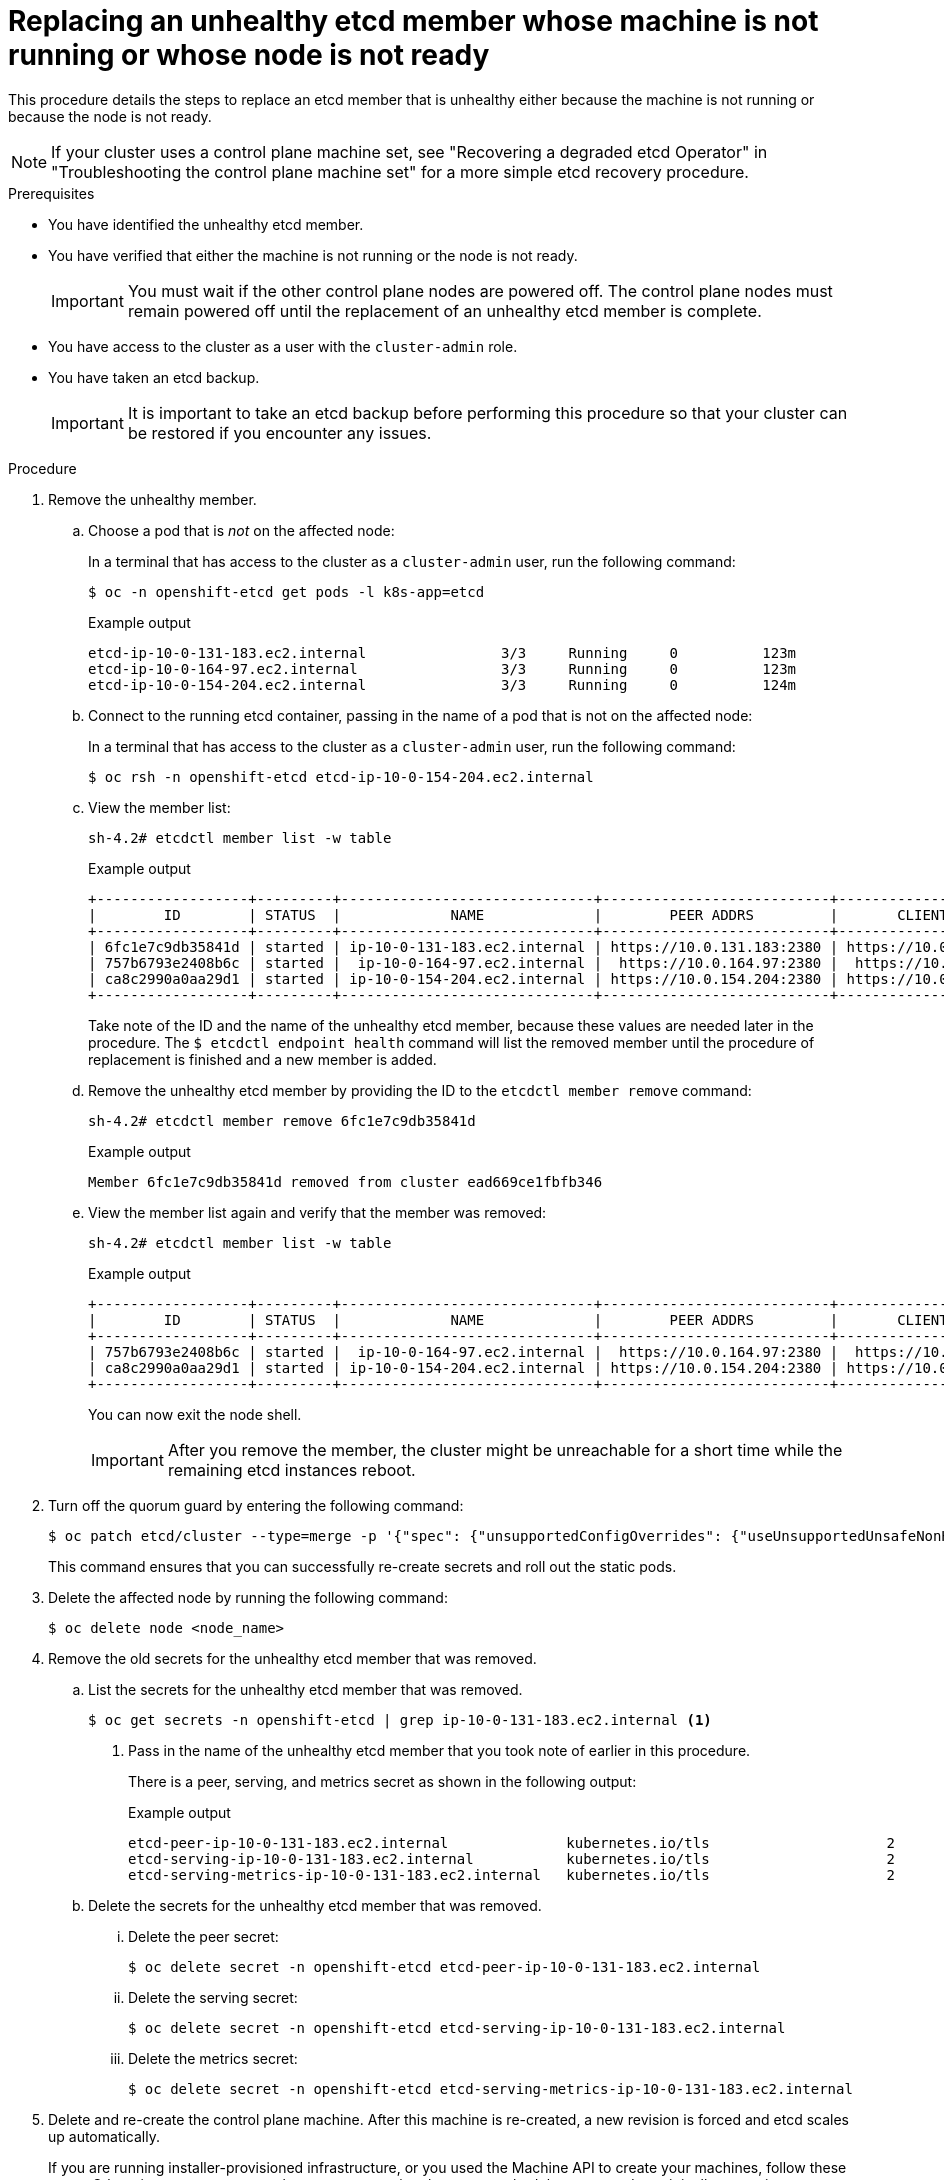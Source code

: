 // Module included in the following assemblies:
//
// * backup_and_restore/replacing-unhealthy-etcd-member.adoc

:_mod-docs-content-type: PROCEDURE
[id="restore-replace-stopped-etcd-member_{context}"]
= Replacing an unhealthy etcd member whose machine is not running or whose node is not ready

This procedure details the steps to replace an etcd member that is unhealthy either because the machine is not running or because the node is not ready.

[NOTE]
====
If your cluster uses a control plane machine set, see "Recovering a degraded etcd Operator" in "Troubleshooting the control plane machine set" for a more simple etcd recovery procedure.
====

.Prerequisites

* You have identified the unhealthy etcd member.
* You have verified that either the machine is not running or the node is not ready.
+
[IMPORTANT]
====
You must wait if the other control plane nodes are powered off. The control plane nodes must remain powered off until the replacement of an unhealthy etcd member is complete.
====
+
* You have access to the cluster as a user with the `cluster-admin` role.
* You have taken an etcd backup.
+
[IMPORTANT]
====
It is important to take an etcd backup before performing this procedure so that your cluster can be restored if you encounter any issues.
====

.Procedure

. Remove the unhealthy member.

.. Choose a pod that is _not_ on the affected node:
+
In a terminal that has access to the cluster as a `cluster-admin` user, run the following command:
+
[source,terminal]
----
$ oc -n openshift-etcd get pods -l k8s-app=etcd
----
+
.Example output
[source,terminal]
----
etcd-ip-10-0-131-183.ec2.internal                3/3     Running     0          123m
etcd-ip-10-0-164-97.ec2.internal                 3/3     Running     0          123m
etcd-ip-10-0-154-204.ec2.internal                3/3     Running     0          124m
----

.. Connect to the running etcd container, passing in the name of a pod that is not on the affected node:
+
In a terminal that has access to the cluster as a `cluster-admin` user, run the following command:
+
[source,terminal]
----
$ oc rsh -n openshift-etcd etcd-ip-10-0-154-204.ec2.internal
----

.. View the member list:
+
[source,terminal]
----
sh-4.2# etcdctl member list -w table
----
+
.Example output
[source,terminal]
----
+------------------+---------+------------------------------+---------------------------+---------------------------+
|        ID        | STATUS  |             NAME             |        PEER ADDRS         |       CLIENT ADDRS        |
+------------------+---------+------------------------------+---------------------------+---------------------------+
| 6fc1e7c9db35841d | started | ip-10-0-131-183.ec2.internal | https://10.0.131.183:2380 | https://10.0.131.183:2379 |
| 757b6793e2408b6c | started |  ip-10-0-164-97.ec2.internal |  https://10.0.164.97:2380 |  https://10.0.164.97:2379 |
| ca8c2990a0aa29d1 | started | ip-10-0-154-204.ec2.internal | https://10.0.154.204:2380 | https://10.0.154.204:2379 |
+------------------+---------+------------------------------+---------------------------+---------------------------+
----
+
Take note of the ID and the name of the unhealthy etcd member, because these values are needed later in the procedure. The `$ etcdctl endpoint health` command will list the removed member until the procedure of replacement is finished and a new member is added.

.. Remove the unhealthy etcd member by providing the ID to the `etcdctl member remove` command:
+
[source,terminal]
----
sh-4.2# etcdctl member remove 6fc1e7c9db35841d
----
+
.Example output
[source,terminal]
----
Member 6fc1e7c9db35841d removed from cluster ead669ce1fbfb346
----

.. View the member list again and verify that the member was removed:
+
[source,terminal]
----
sh-4.2# etcdctl member list -w table
----
+
.Example output
[source,terminal]
----
+------------------+---------+------------------------------+---------------------------+---------------------------+
|        ID        | STATUS  |             NAME             |        PEER ADDRS         |       CLIENT ADDRS        |
+------------------+---------+------------------------------+---------------------------+---------------------------+
| 757b6793e2408b6c | started |  ip-10-0-164-97.ec2.internal |  https://10.0.164.97:2380 |  https://10.0.164.97:2379 |
| ca8c2990a0aa29d1 | started | ip-10-0-154-204.ec2.internal | https://10.0.154.204:2380 | https://10.0.154.204:2379 |
+------------------+---------+------------------------------+---------------------------+---------------------------+
----
+
You can now exit the node shell.
+
[IMPORTANT]
====
After you remove the member, the cluster might be unreachable for a short time while the remaining etcd instances reboot.
====

. Turn off the quorum guard by entering the following command:
+
[source,terminal]
----
$ oc patch etcd/cluster --type=merge -p '{"spec": {"unsupportedConfigOverrides": {"useUnsupportedUnsafeNonHANonProductionUnstableEtcd": true}}}'
----
+
This command ensures that you can successfully re-create secrets and roll out the static pods.

. Delete the affected node by running the following command:
+
[source,terminal]
----
$ oc delete node <node_name>
---- 

. Remove the old secrets for the unhealthy etcd member that was removed.

.. List the secrets for the unhealthy etcd member that was removed.
+
[source,terminal]
----
$ oc get secrets -n openshift-etcd | grep ip-10-0-131-183.ec2.internal <1>
----
<1> Pass in the name of the unhealthy etcd member that you took note of earlier in this procedure.
+
There is a peer, serving, and metrics secret as shown in the following output:
+
.Example output
[source,terminal]
----
etcd-peer-ip-10-0-131-183.ec2.internal              kubernetes.io/tls                     2      47m
etcd-serving-ip-10-0-131-183.ec2.internal           kubernetes.io/tls                     2      47m
etcd-serving-metrics-ip-10-0-131-183.ec2.internal   kubernetes.io/tls                     2      47m
----

.. Delete the secrets for the unhealthy etcd member that was removed.

... Delete the peer secret:
+
[source,terminal]
----
$ oc delete secret -n openshift-etcd etcd-peer-ip-10-0-131-183.ec2.internal
----

... Delete the serving secret:
+
[source,terminal]
----
$ oc delete secret -n openshift-etcd etcd-serving-ip-10-0-131-183.ec2.internal
----

... Delete the metrics secret:
+
[source,terminal]
----
$ oc delete secret -n openshift-etcd etcd-serving-metrics-ip-10-0-131-183.ec2.internal
----

. Delete and re-create the control plane machine. After this machine is re-created, a new revision is forced and etcd scales up automatically.
+
If you are running installer-provisioned infrastructure, or you used the Machine API to create your machines, follow these steps. Otherwise, you must create the new master using the same method that was used to originally create it.

.. Obtain the machine for the unhealthy member.
+
In a terminal that has access to the cluster as a `cluster-admin` user, run the following command:
+
[source,terminal]
----
$ oc get machines -n openshift-machine-api -o wide
----
+
.Example output
[source,terminal]
----
NAME                                        PHASE     TYPE        REGION      ZONE         AGE     NODE                           PROVIDERID                              STATE
clustername-8qw5l-master-0                  Running   m4.xlarge   us-east-1   us-east-1a   3h37m   ip-10-0-131-183.ec2.internal   aws:///us-east-1a/i-0ec2782f8287dfb7e   stopped <1>
clustername-8qw5l-master-1                  Running   m4.xlarge   us-east-1   us-east-1b   3h37m   ip-10-0-154-204.ec2.internal   aws:///us-east-1b/i-096c349b700a19631   running
clustername-8qw5l-master-2                  Running   m4.xlarge   us-east-1   us-east-1c   3h37m   ip-10-0-164-97.ec2.internal    aws:///us-east-1c/i-02626f1dba9ed5bba   running
clustername-8qw5l-worker-us-east-1a-wbtgd   Running   m4.large    us-east-1   us-east-1a   3h28m   ip-10-0-129-226.ec2.internal   aws:///us-east-1a/i-010ef6279b4662ced   running
clustername-8qw5l-worker-us-east-1b-lrdxb   Running   m4.large    us-east-1   us-east-1b   3h28m   ip-10-0-144-248.ec2.internal   aws:///us-east-1b/i-0cb45ac45a166173b   running
clustername-8qw5l-worker-us-east-1c-pkg26   Running   m4.large    us-east-1   us-east-1c   3h28m   ip-10-0-170-181.ec2.internal   aws:///us-east-1c/i-06861c00007751b0a   running
----
<1> This is the control plane machine for the unhealthy node, `ip-10-0-131-183.ec2.internal`.

.. Save the machine configuration to a file on your file system:
+
[source,terminal]
----
$ oc get machine clustername-8qw5l-master-0 \ <1>
    -n openshift-machine-api \
    -o yaml \
    > new-master-machine.yaml
----
<1> Specify the name of the control plane machine for the unhealthy node.

.. Edit the `new-master-machine.yaml` file that was created in the previous step to assign a new name and remove unnecessary fields.

... Remove the entire `status` section:
+
[source,yaml]
----
status:
  addresses:
  - address: 10.0.131.183
    type: InternalIP
  - address: ip-10-0-131-183.ec2.internal
    type: InternalDNS
  - address: ip-10-0-131-183.ec2.internal
    type: Hostname
  lastUpdated: "2020-04-20T17:44:29Z"
  nodeRef:
    kind: Node
    name: ip-10-0-131-183.ec2.internal
    uid: acca4411-af0d-4387-b73e-52b2484295ad
  phase: Running
  providerStatus:
    apiVersion: awsproviderconfig.openshift.io/v1beta1
    conditions:
    - lastProbeTime: "2020-04-20T16:53:50Z"
      lastTransitionTime: "2020-04-20T16:53:50Z"
      message: machine successfully created
      reason: MachineCreationSucceeded
      status: "True"
      type: MachineCreation
    instanceId: i-0fdb85790d76d0c3f
    instanceState: stopped
    kind: AWSMachineProviderStatus
----

... Change the `metadata.name` field to a new name.
+
It is recommended to keep the same base name as the old machine and change the ending number to the next available number. In this example, `clustername-8qw5l-master-0` is changed to `clustername-8qw5l-master-3`.
+
For example:
+
[source,yaml]
----
apiVersion: machine.openshift.io/v1beta1
kind: Machine
metadata:
  ...
  name: clustername-8qw5l-master-3
  ...
----

... Remove the `spec.providerID` field:
+
[source,yaml]
----
  providerID: aws:///us-east-1a/i-0fdb85790d76d0c3f
----

.. Delete the machine of the unhealthy member:
+
[source,terminal]
----
$ oc delete machine -n openshift-machine-api clustername-8qw5l-master-0 <1>
----
<1> Specify the name of the control plane machine for the unhealthy node.

.. Verify that the machine was deleted:
+
[source,terminal]
----
$ oc get machines -n openshift-machine-api -o wide
----
+
.Example output
[source,terminal]
----
NAME                                        PHASE     TYPE        REGION      ZONE         AGE     NODE                           PROVIDERID                              STATE
clustername-8qw5l-master-1                  Running   m4.xlarge   us-east-1   us-east-1b   3h37m   ip-10-0-154-204.ec2.internal   aws:///us-east-1b/i-096c349b700a19631   running
clustername-8qw5l-master-2                  Running   m4.xlarge   us-east-1   us-east-1c   3h37m   ip-10-0-164-97.ec2.internal    aws:///us-east-1c/i-02626f1dba9ed5bba   running
clustername-8qw5l-worker-us-east-1a-wbtgd   Running   m4.large    us-east-1   us-east-1a   3h28m   ip-10-0-129-226.ec2.internal   aws:///us-east-1a/i-010ef6279b4662ced   running
clustername-8qw5l-worker-us-east-1b-lrdxb   Running   m4.large    us-east-1   us-east-1b   3h28m   ip-10-0-144-248.ec2.internal   aws:///us-east-1b/i-0cb45ac45a166173b   running
clustername-8qw5l-worker-us-east-1c-pkg26   Running   m4.large    us-east-1   us-east-1c   3h28m   ip-10-0-170-181.ec2.internal   aws:///us-east-1c/i-06861c00007751b0a   running
----

.. Create the new machine using the `new-master-machine.yaml` file:
+
[source,terminal]
----
$ oc apply -f new-master-machine.yaml
----

.. Verify that the new machine has been created:
+
[source,terminal]
----
$ oc get machines -n openshift-machine-api -o wide
----
+
.Example output
[source,terminal]
----
NAME                                        PHASE          TYPE        REGION      ZONE         AGE     NODE                           PROVIDERID                              STATE
clustername-8qw5l-master-1                  Running        m4.xlarge   us-east-1   us-east-1b   3h37m   ip-10-0-154-204.ec2.internal   aws:///us-east-1b/i-096c349b700a19631   running
clustername-8qw5l-master-2                  Running        m4.xlarge   us-east-1   us-east-1c   3h37m   ip-10-0-164-97.ec2.internal    aws:///us-east-1c/i-02626f1dba9ed5bba   running
clustername-8qw5l-master-3                  Provisioning   m4.xlarge   us-east-1   us-east-1a   85s     ip-10-0-133-53.ec2.internal    aws:///us-east-1a/i-015b0888fe17bc2c8   running <1>
clustername-8qw5l-worker-us-east-1a-wbtgd   Running        m4.large    us-east-1   us-east-1a   3h28m   ip-10-0-129-226.ec2.internal   aws:///us-east-1a/i-010ef6279b4662ced   running
clustername-8qw5l-worker-us-east-1b-lrdxb   Running        m4.large    us-east-1   us-east-1b   3h28m   ip-10-0-144-248.ec2.internal   aws:///us-east-1b/i-0cb45ac45a166173b   running
clustername-8qw5l-worker-us-east-1c-pkg26   Running        m4.large    us-east-1   us-east-1c   3h28m   ip-10-0-170-181.ec2.internal   aws:///us-east-1c/i-06861c00007751b0a   running
----
<1> The new machine, `clustername-8qw5l-master-3` is being created and is ready once the phase changes from `Provisioning` to `Running`.
+
It might take a few minutes for the new machine to be created. The etcd cluster Operator will automatically sync when the machine or node returns to a healthy state.

. Turn the quorum guard back on by entering the following command:
+
[source,terminal]
----
$ oc patch etcd/cluster --type=merge -p '{"spec": {"unsupportedConfigOverrides": null}}'
----

. You can verify that the `unsupportedConfigOverrides` section is removed from the object by entering this command:
+
[source,terminal]
----
$ oc get etcd/cluster -oyaml
----

. If you are using {sno}, restart the node. Otherwise, you might encounter the following error in the etcd cluster Operator:
+
.Example output
[source,terminal]
----
EtcdCertSignerControllerDegraded: [Operation cannot be fulfilled on secrets "etcd-peer-sno-0": the object has been modified; please apply your changes to the latest version and try again, Operation cannot be fulfilled on secrets "etcd-serving-sno-0": the object has been modified; please apply your changes to the latest version and try again, Operation cannot be fulfilled on secrets "etcd-serving-metrics-sno-0": the object has been modified; please apply your changes to the latest version and try again]
----

.Verification

. Verify that all etcd pods are running properly.
+
In a terminal that has access to the cluster as a `cluster-admin` user, run the following command:
+
[source,terminal]
----
$ oc -n openshift-etcd get pods -l k8s-app=etcd
----
+
.Example output
[source,terminal]
----
etcd-ip-10-0-133-53.ec2.internal                 3/3     Running     0          7m49s
etcd-ip-10-0-164-97.ec2.internal                 3/3     Running     0          123m
etcd-ip-10-0-154-204.ec2.internal                3/3     Running     0          124m
----
+
If the output from the previous command only lists two pods, you can manually force an etcd redeployment. In a terminal that has access to the cluster as a `cluster-admin` user, run the following command:
+
[source,terminal]
----
$ oc patch etcd cluster -p='{"spec": {"forceRedeploymentReason": "recovery-'"$( date --rfc-3339=ns )"'"}}' --type=merge <1>
----
<1> The `forceRedeploymentReason` value must be unique, which is why a timestamp is appended.

. Verify that there are exactly three etcd members.

.. Connect to the running etcd container, passing in the name of a pod that was not on the affected node:
+
In a terminal that has access to the cluster as a `cluster-admin` user, run the following command:
+
[source,terminal]
----
$ oc rsh -n openshift-etcd etcd-ip-10-0-154-204.ec2.internal
----

.. View the member list:
+
[source,terminal]
----
sh-4.2# etcdctl member list -w table
----
+
.Example output
[source,terminal]
----
+------------------+---------+------------------------------+---------------------------+---------------------------+
|        ID        | STATUS  |             NAME             |        PEER ADDRS         |       CLIENT ADDRS        |
+------------------+---------+------------------------------+---------------------------+---------------------------+
| 5eb0d6b8ca24730c | started |  ip-10-0-133-53.ec2.internal |  https://10.0.133.53:2380 |  https://10.0.133.53:2379 |
| 757b6793e2408b6c | started |  ip-10-0-164-97.ec2.internal |  https://10.0.164.97:2380 |  https://10.0.164.97:2379 |
| ca8c2990a0aa29d1 | started | ip-10-0-154-204.ec2.internal | https://10.0.154.204:2380 | https://10.0.154.204:2379 |
+------------------+---------+------------------------------+---------------------------+---------------------------+
----
+
If the output from the previous command lists more than three etcd members, you must carefully remove the unwanted member.
+
[WARNING]
====
Be sure to remove the correct etcd member; removing a good etcd member might lead to quorum loss.
====
